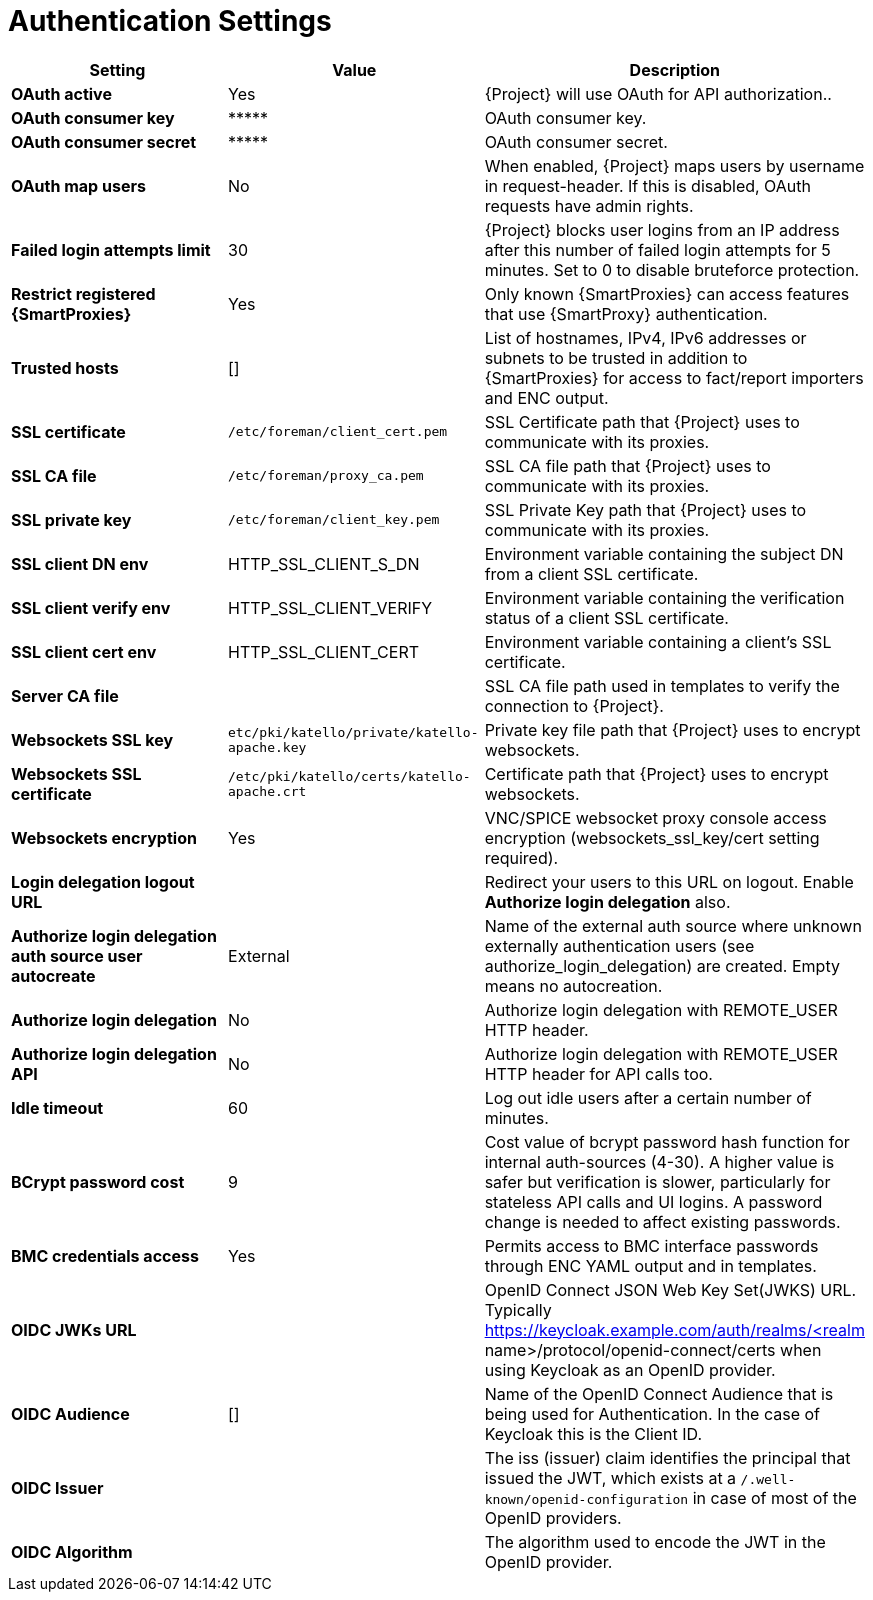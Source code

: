[id="authentication_settings_{context}"]
= Authentication Settings

[cols="30%,30%,40%",options="header"]
|====
| Setting | Value | Description
| *OAuth active* | Yes | {Project} will use OAuth for API authorization..
| *OAuth consumer key* | \\***** | OAuth consumer key.
| *OAuth consumer secret* | \\***** | OAuth consumer secret.
| *OAuth map users* | No | When enabled, {Project} maps users by username in request-header.
If this is disabled, OAuth requests have admin rights.
| *Failed login attempts limit* | 30 | {Project} blocks user logins from an IP address after this number of failed login attempts for 5 minutes.
Set to 0 to disable bruteforce protection.
| *Restrict registered {SmartProxies}* | Yes | Only known {SmartProxies} can access features that use {SmartProxy} authentication.
ifdef::satellite[]
| *Require SSL for capsules* | Yes | Client SSL certificates are used to identify {SmartProxies} (:require_ssl should also be enabled).
endif::[]
| *Trusted hosts* | [] | List of hostnames, IPv4, IPv6 addresses or subnets to be trusted in addition to {SmartProxies} for access to fact/report importers and ENC output.
| *SSL certificate* | `/etc/foreman/client_cert.pem` | SSL Certificate path that {Project} uses to communicate with its proxies.
| *SSL CA file* | `/etc/foreman/proxy_ca.pem` | SSL CA file path that {Project} uses to communicate with its proxies.
| *SSL private key* | `/etc/foreman/client_key.pem` | SSL Private Key path that {Project} uses to communicate with its proxies.
| *SSL client DN env* | HTTP_SSL_CLIENT_S_DN | Environment variable containing the subject DN from a client SSL certificate.
| *SSL client verify env* | HTTP_SSL_CLIENT_VERIFY | Environment variable containing the verification status of a client SSL certificate.
| *SSL client cert env* | HTTP_SSL_CLIENT_CERT | Environment variable containing a client's SSL certificate.
| *Server CA file* | | SSL CA file path used in templates to verify the connection to {Project}.
| *Websockets SSL key* | `etc/pki/katello/private/katello-apache.key` | Private key file path that {Project} uses to encrypt websockets.
| *Websockets SSL certificate* | `/etc/pki/katello/certs/katello-apache.crt` | Certificate path that {Project} uses to encrypt websockets.
| *Websockets encryption* | Yes | VNC/SPICE websocket proxy console access encryption (websockets_ssl_key/cert setting required).
| *Login delegation logout URL* | | Redirect your users to this URL on logout.
Enable *Authorize login delegation* also.
| *Authorize login delegation auth source user autocreate* | External | Name of the external auth source where unknown externally authentication users (see authorize_login_delegation) are created.
Empty means no autocreation.
| *Authorize login delegation* | No | Authorize login delegation with REMOTE_USER HTTP header.
| *Authorize login delegation API* | No | Authorize login delegation with REMOTE_USER HTTP header for API calls too.
| *Idle timeout* | 60 | Log out idle users after a certain number of minutes.
| *BCrypt password cost* | 9 | Cost value of bcrypt password hash function for internal auth-sources (4-30).
A higher value is safer but verification is slower, particularly for stateless API calls and UI logins.
A password change is needed to affect existing passwords.
| *BMC credentials access* | Yes | Permits access to BMC interface passwords through ENC YAML output and in templates.
| *OIDC JWKs URL* | | OpenID Connect JSON Web Key Set(JWKS) URL.
Typically https://keycloak.example.com/auth/realms/<realm name>/protocol/openid-connect/certs when using Keycloak as an OpenID provider.
| *OIDC Audience* | [] | Name of the OpenID Connect Audience that is being used for Authentication.
In the case of Keycloak this is the Client ID.
| *OIDC Issuer* | | The iss (issuer) claim identifies the principal that issued the JWT, which exists at a `/.well-known/openid-configuration` in case of most of the OpenID providers.
| *OIDC Algorithm* | | The algorithm used to encode the JWT in the OpenID provider.
|====

